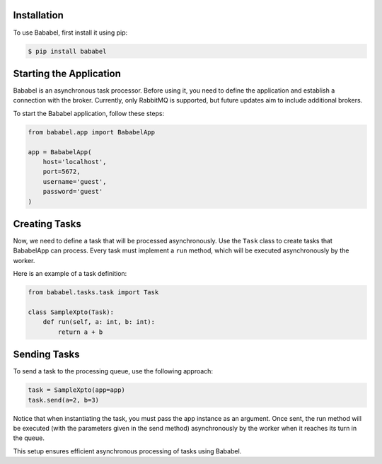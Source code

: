 .. _usage:

Installation
------------

To use Bababel, first install it using pip:

.. code-block:: console

   $ pip install bababel

Starting the Application
------------------------

Bababel is an asynchronous task processor. Before using it, you need to define the application and establish a
connection with the broker. Currently, only RabbitMQ is supported, but future updates aim to include additional brokers.

To start the Bababel application, follow these steps:

.. code-block:: python

   from bababel.app import BababelApp

   app = BababelApp(
       host='localhost',
       port=5672,
       username='guest',
       password='guest'
   )

Creating Tasks
--------------

Now, we need to define a task that will be processed asynchronously. Use the ``Task`` class to create tasks that BababelApp can process. Every task must implement a ``run`` method, which will be executed asynchronously by the worker.

Here is an example of a task definition:

.. code-block:: python

   from bababel.tasks.task import Task

   class SampleXpto(Task):
       def run(self, a: int, b: int):
           return a + b

Sending Tasks
-------------

To send a task to the processing queue, use the following approach:

.. code-block:: python

   task = SampleXpto(app=app)
   task.send(a=2, b=3)

Notice that when instantiating the task, you must pass the app instance as an argument. Once sent, the run
method will be executed (with the parameters given in the send method) asynchronously by the worker when it
reaches its turn in the queue.

This setup ensures efficient asynchronous processing of tasks using Bababel.

